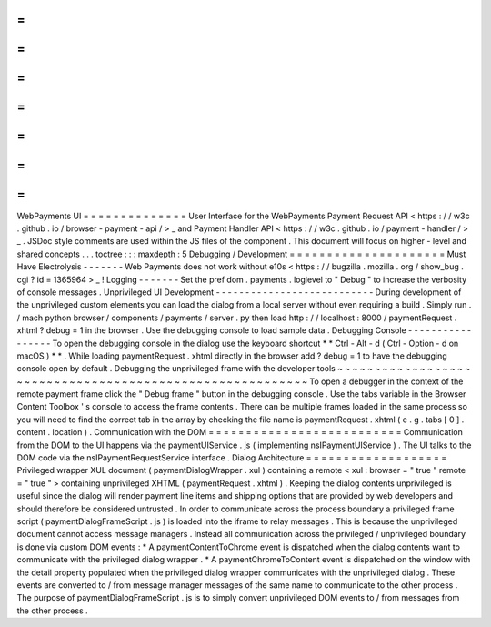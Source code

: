 =
=
=
=
=
=
=
=
=
=
=
=
=
=
WebPayments
UI
=
=
=
=
=
=
=
=
=
=
=
=
=
=
User
Interface
for
the
WebPayments
Payment
Request
API
<
https
:
/
/
w3c
.
github
.
io
/
browser
-
payment
-
api
/
>
_
and
Payment
Handler
API
<
https
:
/
/
w3c
.
github
.
io
/
payment
-
handler
/
>
_
.
JSDoc
style
comments
are
used
within
the
JS
files
of
the
component
.
This
document
will
focus
on
higher
-
level
and
shared
concepts
.
.
.
toctree
:
:
:
maxdepth
:
5
Debugging
/
Development
=
=
=
=
=
=
=
=
=
=
=
=
=
=
=
=
=
=
=
=
=
Must
Have
Electrolysis
-
-
-
-
-
-
-
Web
Payments
does
not
work
without
e10s
<
https
:
/
/
bugzilla
.
mozilla
.
org
/
show_bug
.
cgi
?
id
=
1365964
>
_
!
Logging
-
-
-
-
-
-
-
Set
the
pref
dom
.
payments
.
loglevel
to
"
Debug
"
to
increase
the
verbosity
of
console
messages
.
Unprivileged
UI
Development
-
-
-
-
-
-
-
-
-
-
-
-
-
-
-
-
-
-
-
-
-
-
-
-
-
-
-
During
development
of
the
unprivileged
custom
elements
you
can
load
the
dialog
from
a
local
server
without
even
requiring
a
build
.
Simply
run
.
/
mach
python
browser
/
components
/
payments
/
server
.
py
then
load
http
:
/
/
localhost
:
8000
/
paymentRequest
.
xhtml
?
debug
=
1
in
the
browser
.
Use
the
debugging
console
to
load
sample
data
.
Debugging
Console
-
-
-
-
-
-
-
-
-
-
-
-
-
-
-
-
-
To
open
the
debugging
console
in
the
dialog
use
the
keyboard
shortcut
*
*
Ctrl
-
Alt
-
d
(
Ctrl
-
Option
-
d
on
macOS
)
*
*
.
While
loading
paymentRequest
.
xhtml
directly
in
the
browser
add
?
debug
=
1
to
have
the
debugging
console
open
by
default
.
Debugging
the
unprivileged
frame
with
the
developer
tools
~
~
~
~
~
~
~
~
~
~
~
~
~
~
~
~
~
~
~
~
~
~
~
~
~
~
~
~
~
~
~
~
~
~
~
~
~
~
~
~
~
~
~
~
~
~
~
~
~
~
~
~
~
~
~
~
~
To
open
a
debugger
in
the
context
of
the
remote
payment
frame
click
the
"
Debug
frame
"
button
in
the
debugging
console
.
Use
the
tabs
variable
in
the
Browser
Content
Toolbox
'
s
console
to
access
the
frame
contents
.
There
can
be
multiple
frames
loaded
in
the
same
process
so
you
will
need
to
find
the
correct
tab
in
the
array
by
checking
the
file
name
is
paymentRequest
.
xhtml
(
e
.
g
.
tabs
[
0
]
.
content
.
location
)
.
Communication
with
the
DOM
=
=
=
=
=
=
=
=
=
=
=
=
=
=
=
=
=
=
=
=
=
=
=
=
=
=
Communication
from
the
DOM
to
the
UI
happens
via
the
paymentUIService
.
js
(
implementing
nsIPaymentUIService
)
.
The
UI
talks
to
the
DOM
code
via
the
nsIPaymentRequestService
interface
.
Dialog
Architecture
=
=
=
=
=
=
=
=
=
=
=
=
=
=
=
=
=
=
=
Privileged
wrapper
XUL
document
(
paymentDialogWrapper
.
xul
)
containing
a
remote
<
xul
:
browser
=
"
true
"
remote
=
"
true
"
>
containing
unprivileged
XHTML
(
paymentRequest
.
xhtml
)
.
Keeping
the
dialog
contents
unprivileged
is
useful
since
the
dialog
will
render
payment
line
items
and
shipping
options
that
are
provided
by
web
developers
and
should
therefore
be
considered
untrusted
.
In
order
to
communicate
across
the
process
boundary
a
privileged
frame
script
(
paymentDialogFrameScript
.
js
)
is
loaded
into
the
iframe
to
relay
messages
.
This
is
because
the
unprivileged
document
cannot
access
message
managers
.
Instead
all
communication
across
the
privileged
/
unprivileged
boundary
is
done
via
custom
DOM
events
:
*
A
paymentContentToChrome
event
is
dispatched
when
the
dialog
contents
want
to
communicate
with
the
privileged
dialog
wrapper
.
*
A
paymentChromeToContent
event
is
dispatched
on
the
window
with
the
detail
property
populated
when
the
privileged
dialog
wrapper
communicates
with
the
unprivileged
dialog
.
These
events
are
converted
to
/
from
message
manager
messages
of
the
same
name
to
communicate
to
the
other
process
.
The
purpose
of
paymentDialogFrameScript
.
js
is
to
simply
convert
unprivileged
DOM
events
to
/
from
messages
from
the
other
process
.
